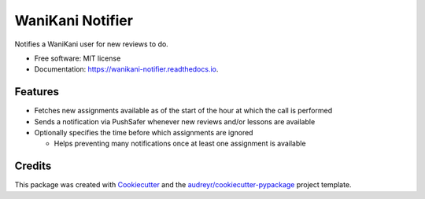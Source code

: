 =================
WaniKani Notifier
=================


.. image:: https://img.shields.io/pypi/v/wanikani_notifier.svg
        :target: https://pypi.python.org/pypi/wanikani_notifier

.. image:: https://img.shields.io/travis/laurent-radoux/wanikani_notifier.svg
        :target: https://travis-ci.com/laurent-radoux/wanikani_notifier

.. image:: https://readthedocs.org/projects/wanikani-notifier/badge/?version=latest
        :target: https://wanikani-notifier.readthedocs.io/en/latest/?version=latest
        :alt: Documentation Status




Notifies a WaniKani user for new reviews to do.


* Free software: MIT license
* Documentation: https://wanikani-notifier.readthedocs.io.


Features
--------

* Fetches new assignments available as of the start of the hour at which the call is performed
* Sends a notification via PushSafer whenever new reviews and/or lessons are available
* Optionally specifies the time before which assignments are ignored

  * Helps preventing many notifications once at least one assignment is available

Credits
-------

This package was created with Cookiecutter_ and the `audreyr/cookiecutter-pypackage`_ project template.

.. _Cookiecutter: https://github.com/audreyr/cookiecutter
.. _`audreyr/cookiecutter-pypackage`: https://github.com/audreyr/cookiecutter-pypackage
